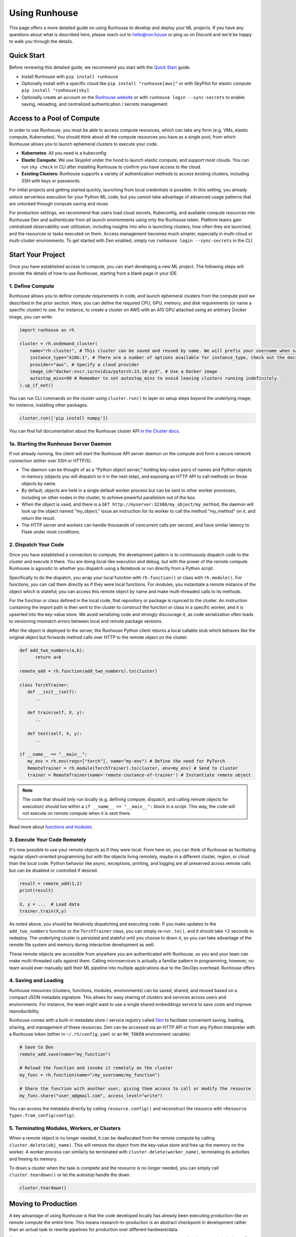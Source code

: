 Using Runhouse
==========================
This page offers a more detailed guide on using Runhouse to develop and deploy your ML projects. If you have any questions about what is described here, please reach out to
`hello@run.house <mailto:hello@run.house>`_ or ping us on Discord and we'd be happy to walk you through the details.

Quick Start
----------------
Before reviewing this detailed guide, we recommend you start with the `Quick Start <https://www.run.house/docs/tutorials/quick-start-cloud>`_ guide.

* Install Runhouse with ``pip install runhouse``
* Optionally install with a specific cloud like ``pip install "runhouse[aws]"`` or with SkyPilot for elastic compute ``pip install "runhouse[sky]``
* Optionally create an account on the `Runhouse website <https://www.run.house/dashboard>`_ or with ``runhouse login --sync-secrets`` to enable saving, reloading, and centralized authentication / secrets management.

Access to a Pool of Compute
-----------------------
In order to use Runhouse, you must be able to access compute resources, which can take any form (e.g. VMs, elastic compute, Kubernetes). You should
think about all the compute resources you have as a single pool, from which Runhouse allows you to launch ephemeral clusters to execute your code.

* **Kubernetes**: All you need is a kubeconfig
* **Elastic Compute**: We use Skypilot under the hood to launch elastic compute, and support most clouds. You can run ``sky check`` in CLI after installing Runhouse to confirm you have access to the cloud.
* **Existing Clusters**: Runhouse supports a variety of authentication methods to access existing clusters, including SSH with keys or passwords.

For initial projects and getting started quickly, launching from local credentials is possible. In this setting, you already unlock
serverless execution for your Python ML code, but you cannot take advantage of advanced usage patterns that are unlocked through compute saving and reuse.

For production settings, we recommend that users load cloud secrets, Kubeconfig, and available compute resources into Runhouse Den and authenticate from
all launch environments using only the Runhouse token. Platform teams gain centralized observability over utilization, including insights into who is launching clusters,
how often they are launched, and the resources or tasks executed on them. Access management becomes much simpler, especially in multi-cloud or multi-cluster environments.
To get started with Den enabled, simply run ``runhouse login --sync-secrets`` in the CLI.

.. image:: https://runhouse-tutorials.s3.amazonaws.com/Pull+Compute+from+Compute+Pool.jpg
  :alt: Runhouse pulls compute from a pool of resources
  :width: 600

Start Your Project
-------------------
Once you have established access to compute, you can start developing a new ML project. The following steps will provide the details of how to use Runhouse, starting
from a blank page in your IDE.

1. Define Compute
^^^^^^^^^^^^^^^^^
Runhouse allows you to define compute requirements in code, and launch ephemeral clusters from the compute pool we described in the prior section.
Here, you can define the required CPU, GPU, memory, and disk requirements (or name a specific cluster) to use.
For instance, to create a cluster on AWS with an A10 GPU attached using an arbitrary Docker image, you can write:

.. code:: python

    import runhouse as rh

    cluster = rh.ondemand_cluster(
        name="rh-cluster", # This cluster can be saved and reused by name. We will prefix your username when saved, e.g. /my_username/rh-cluster
        instance_type="A10G:1", # There are a number of options available for instance_type, check out the docs to see them all
        provider="aws", # Specify a cloud provider
        image_id="docker:nvcr.io/nvidia/pytorch:23.10-py3", # Use a Docker image
        autostop_mins=90 # Remember to set autostop_mins to avoid leaving clusters running indefinitely.
    ).up_if_not()

You can run CLI commands on the cluster using ``cluster.run()`` to layer on setup steps beyond the underlying image; for instance, installing other packages.

.. code:: python

    cluster.run(['pip install numpy'])

You can find full documentation about the Runhouse cluster API `in the Cluster docs <https://www.run.house/docs/tutorials/api-clusters>`_.

1a. Starting the Runhouse Server Daemon
^^^^^^^^^^^^^^^^^^^^^^^^^^^^^^^^^^^^^^
If not already running, the client will start the Runhouse API server daemon
on the compute and form a secure network connection (either over SSH or HTTP/S).

* The daemon can be thought of as a "Python object server," holding key-value pairs of names and Python objects in memory (objects you will dispatch to it in the next step), and exposing an HTTP API to call methods on those objects by name.
* By default, objects are held in a single default worker process but can be sent to other worker processes, including on other nodes in the cluster, to achieve powerful parallelism out of the box.
* When the object is used, and there is a ``GET http://myserver:32300/my_object/my_method``, the daemon will look up the object named "my_object," issue an instruction for its worker to call the method "my_method" on it, and return the result.
* The HTTP server and workers can handle thousands of concurrent calls per second, and have similar latency to Flask under most conditions.

2. Dispatch Your Code
^^^^^^^^^^^^^^^^^^^^^^
Once you have established a connection to compute, the development pattern is to continuously dispatch code to the cluster and execute it there.
You are doing local-like execution and debug, but with the power of the remote compute. Runhouse is agnostic to whether you dispatch
using a Notebook or run directly from a Python script.

Specifically to do the dispatch, you wrap your local function with ``rh.function()`` or class with ``rh.module()``. For functions, you can call them directly
as if they were local functions. For modules, you instantiate a remote instance of the object which is stateful; you can access this remote object by name and make
multi-threaded calls to its methods.

For the function or class defined in the local code, that repository or package is rsynced to the cluster.
An instruction containing the import path is then sent to the cluster to construct the function or class in a specific worker, and it is upserted into the key-value store.
We avoid serializing code and strongly discourage it, as code serialization often leads to versioning mismatch errors between local and remote package versions.

After the object is deployed to the server, the Runhouse Python client returns a local callable stub which behaves like the original object but forwards method calls
over HTTP to the remote object on the cluster.

.. code:: python

      def add_two_numbers(a,b):
            return a+b

      remote_add = rh.function(add_two_numbers).to(cluster)

      class TorchTrainer:
         def __init__(self):
            ..

         def train(self, X, y):
            ..

         def test(self, X, y):
            ..

      if __name__ == "__main__":
         my_env = rh.env(reqs=["torch"], name="my-env") # Define the need for PyTorch
         RemoteTrainer = rh.module(TorchTrainer).to(cluster, env=my_env) # Send to cluster
         trainer = RemoteTrainer(name='remote-instance-of-trainer') # Instantiate remote object

.. note::

      The code that should only run locally (e.g. defining compute, dispatch, and calling remote objects for execution)
      should live within a ``if __name__ == "__main__":`` block in a script. This way, the code will not execute on remote compute
      when it is sent there.

Read more about `functions and modules <https://www.run.house/docs/tutorials/api-modules>`_.

3. Execute Your Code Remotely
^^^^^^^^^^^^^^^^^^^^^^^^^^^^^^^^^^
It's now possible to use your remote objects as if they were local. From here on, you can think of Runhouse as
facilitating regular object-oriented programming but with the objects living remotely, maybe in a different cluster, region, or cloud than the local code.
Python behavior like async, exceptions, printing, and logging are all preserved across remote calls but can be disabled or controlled if desired.

.. code:: python

      result = remote_add(1,2)
      print(result)

      X, y = ...  # Load data
      trainer.train(X,y)

As noted above, you should be iteratively dispatching and executing code. If you make updates to the ``add_two_numbers`` function or the ``TorchTrainer`` class, you can simply
re-run ``.to()``, and it should take <2 seconds to redeploy. The underlying cluster is persisted and stateful until you choose to down it, so you can take advantage
of the remote file system and memory during interactive development as well.

These remote objects are accessible from anywhere you are authenticated with Runhouse, so you and your team can make multi-threaded calls against them.
Calling microservices is actually a familiar pattern in programming; however, no team would ever manually split their ML pipeline into multiple applications due to the DevOps overhead.
Runhouse offers

.. image:: https://runhouse-tutorials.s3.amazonaws.com/Iterative+Dispatch+from+Notebook.jpg
  :alt: Iteratively develop and dispatch code to remote execution
  :width: 450

4. Saving and Loading
^^^^^^^^^^^^^^^^^^^^^
Runhouse resources (clusters, functions, modules, environments) can be saved, shared, and reused based on a compact
JSON metadata signature. This allows for easy sharing of clusters and services across users and environments. For instance,
the team might want to use a single shared embeddings service to save costs and improve reproducibility.

Runhouse comes with a built-in metadata store / service registry called
`Den <https://www.run.house/dashboard>`_ to facilitate convenient saving, loading, sharing, and management of these
resources. Den can be accessed via an HTTP API or from any Python interpreter with a Runhouse token
(either in ``~/.rh/config.yaml`` or an ``RH_TOKEN`` environment variable):

.. code-block:: python

    # Save to Den
    remote_add.save(name="my_function")

    # Reload the function and invoke it remotely on the cluster
    my_func = rh.function(name="/my_username/my_function")

    # Share the function with another user, giving them access to call or modify the resource
    my_func.share("user_a@gmail.com", access_level="write")

You can access the metadata directly by calling ``resource.config()`` and reconstruct the resource with
``<Resource Type>.from_config(config)``.

5. Terminating Modules, Workers, or Clusters
^^^^^^^^^^^^^^^^^^^^^^^^^^^^^^^^^^^^^^^^^^^^
When a remote object is no longer needed, it can be deallocated from
the remote compute by calling ``cluster.delete(obj_name)``. This will remove the object from the key-value store and
free up the memory on the worker. A worker process can similarly be terminated with ``cluster.delete(worker_name)``,
terminating its activities and freeing its memory.

To down a cluster when the task is complete and the resource is no longer needed, you can simply call ``cluster.teardown()``
or let the autostop handle the down.

.. code-block:: python

    cluster.teardown()

Moving to Production
----------------
A key advantage of using Runhouse is that the code developed locally has already been executing production-like on remote compute the entire time. This means
research-to-production is an abstract checkpoint in development rather than an actual task to rewrite pipelines for production over different hardware/data.

If your code is for a non-recurring task, then great, check your code into version control and you are already done. If you are deploying a recurring
job like recurring training, then simply move the Runhouse launching code into the orchestrator or scheduler of your choice. You should not
repackage ML code into orchestrator nodes and make orchestrators your runtime. Instead, you should use orchestrators as minimal systems to schedule and observe your jobs,
but the jobs themselves will continue to be executed serverlessly with Runhouse from each node. This saves considerable time upfront as setting up
the first orchestrator run less than an hour (compared to multiple weeks in traditional ML research-to-production).

As an example, you might want to make the first task of your orchestrator pipeline simply bringing up the cluster and
dispatching code to the new cluster. You can see that we are using the same underlying code (directly importing it from a source file), and then
reusing the object and cluster by name across steps.

.. code:: python

      @task()
      def up_and_dispatch():
            cluster = rh.ondemand_cluster(
                  name="rh-cluster",
                  instance_type="A10G:1",
                  provider="aws",
                  image_id="docker:nvcr.io/nvidia/pytorch:23.10-py3",
            ).up_if_not()

            from my_code import TorchTrainer
            my_env = rh.env(reqs=["torch"], name="my-env")
            RemoteTrainer = rh.module(TorchTrainer).to(cluster, env=my_env)
            trainer = RemoteTrainer(name='remote-instance-of-trainer')

      @task()
      def embed():
            cluster = rh.cluster(name="rh-cluster")
            trainer = cluster.get(name='remote-instance-of-trainer')
            X, y = ...  # Load data
            trainer.train(X,y)

Runhouse recommends creating a Docker container which fixes the environment, dependencies, and program code for production pipelines.
There are significant benefits to containerization, rather than, for instance, worrying about new breaking changes from package
installation with PyPi. This is actually still unproblematic for additional future iteration or debug, since you still easily interactively layer on changes to the environment
from local, even when you launch with the container.

.. image:: https://runhouse-tutorials.s3.amazonaws.com/Identical+Dispatch+in+Production.jpg
  :alt: Send code from research and production to compute
  :width: 650

My Pipeline is in Production, What's Next?
----------------------
Once in production, your ML pipelines will eventually experience some failures you need to debug. With Runhouse engineers can easily reproduce production runs on local,
make changes to the underlying code, and simply push a change to the codebase. There is no debugging through the orchestrator, and no need to rebuild and resubmit.
However, we find that deploying with Runhouse has fewer errors to begin with, as the code has already been developed in a production-like environment.

This also makes production-to-research a seamless process. Many teams are loathe to revisit the research-to-production process again, so when code is deployed
to production, there is little appetite to make small incremental improvements to the pipeline. With Runhouse, the pipeline is already running serverlessly, so
incremental changes that are merged to the team codebase are automatically reflected in the production pipeline once tested via normal development processes.

There are other benefits to using Runhouse in production as you scale up usage. A few are included here:

* **Shared services**: You may want to deploy shared services like an embeddings endpoint, and have all pipelines call it by name as a live service *or* import the code
from the underlying team repository and stand it up separately in each pipeline. Either way, if you every update or improve this shared service,
all pipelines will receive the downstream updates without any changes to the pipeline code.
* **Compute abstraction**: As you add new resources to your pool, get credits from new clouds, or get new quota, if all users are using Runhouse to allocate
ephemeral compute, there is no need to update any code or configuration files at the user level. The new resources are added by the platform team, and then automatically
adopted by the full team.
* **Infrastructure Migrations**: With Runhouse, your application code is entirely undecorated Python and the dispatch happens to arbitrary compute. If you ever choose
to abandon your existing orchestrator, cloud provider, or any other tool, you simply have to move a small amount of dispatch code and infrastructure code configuration.
* **Adopting Distributed Frameworks**: Runhouse is a perfect complement to distributed frameworks, with some built-in abstractions that let you scale to multiple clusters
or start using Ray clusters easily.
